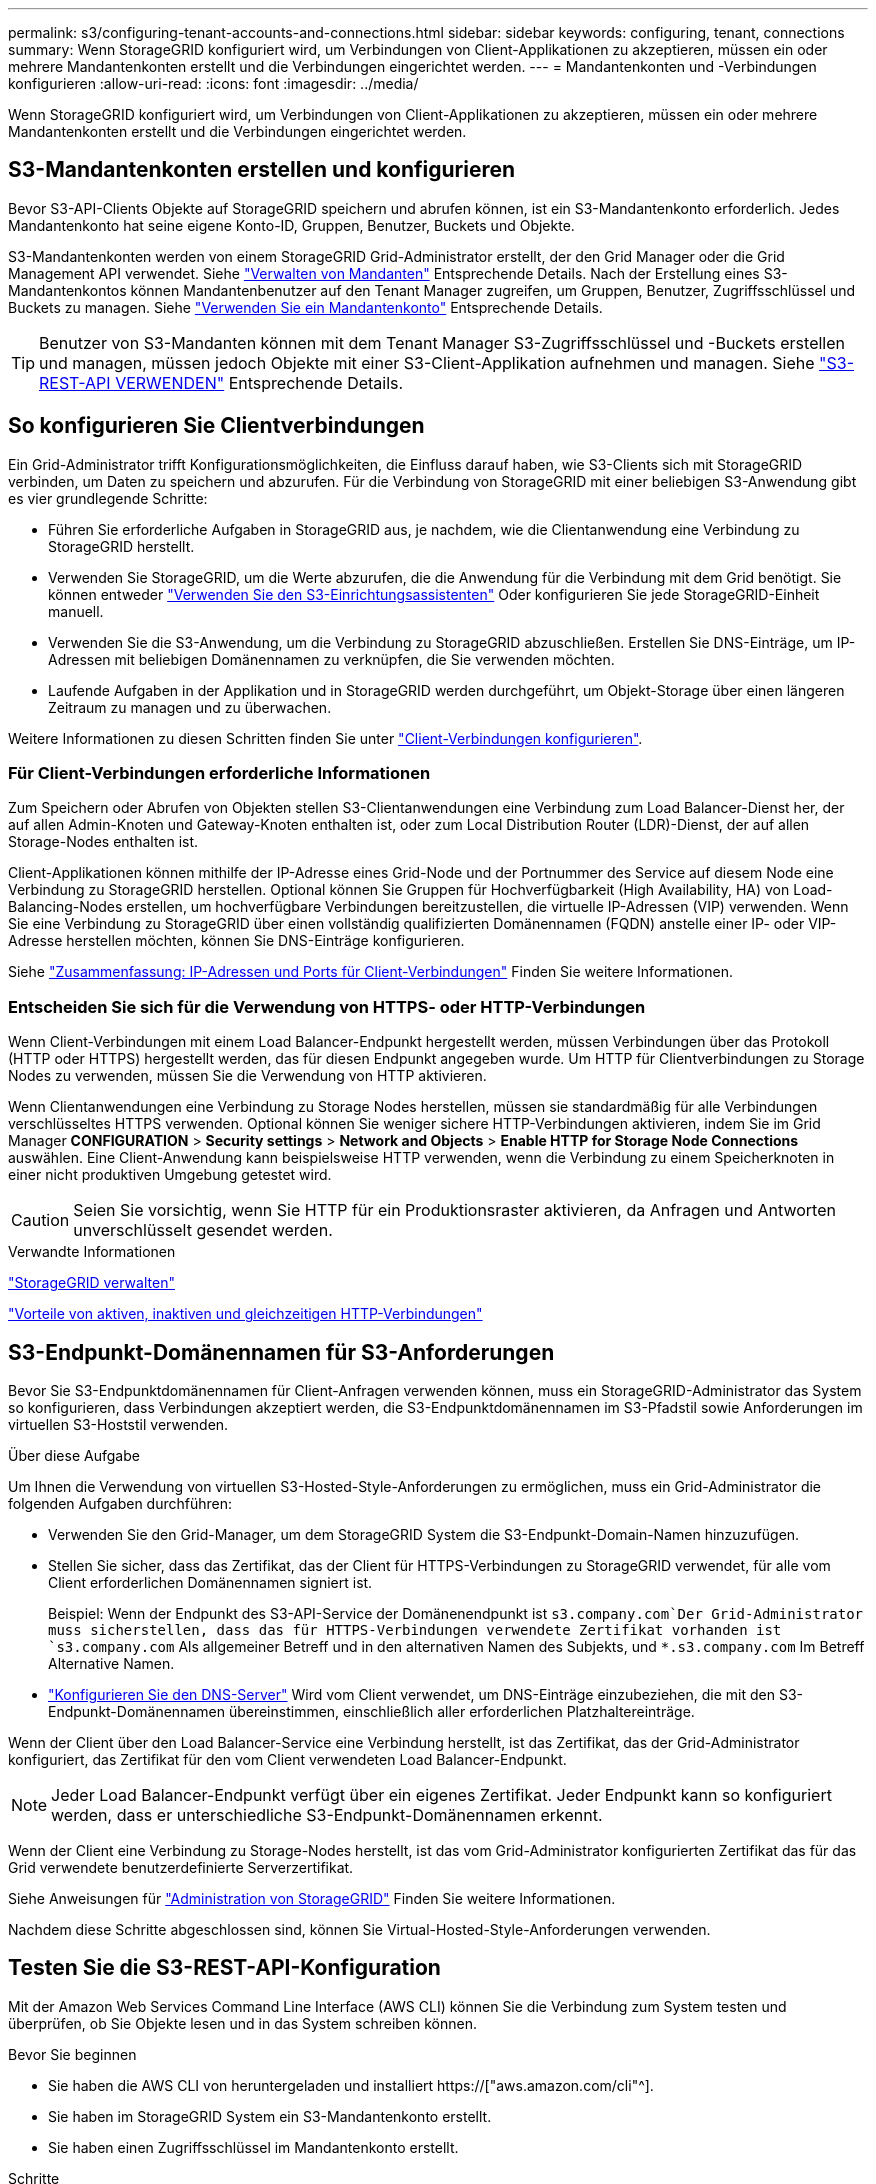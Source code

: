 ---
permalink: s3/configuring-tenant-accounts-and-connections.html 
sidebar: sidebar 
keywords: configuring, tenant, connections 
summary: Wenn StorageGRID konfiguriert wird, um Verbindungen von Client-Applikationen zu akzeptieren, müssen ein oder mehrere Mandantenkonten erstellt und die Verbindungen eingerichtet werden. 
---
= Mandantenkonten und -Verbindungen konfigurieren
:allow-uri-read: 
:icons: font
:imagesdir: ../media/


[role="lead"]
Wenn StorageGRID konfiguriert wird, um Verbindungen von Client-Applikationen zu akzeptieren, müssen ein oder mehrere Mandantenkonten erstellt und die Verbindungen eingerichtet werden.



== S3-Mandantenkonten erstellen und konfigurieren

Bevor S3-API-Clients Objekte auf StorageGRID speichern und abrufen können, ist ein S3-Mandantenkonto erforderlich. Jedes Mandantenkonto hat seine eigene Konto-ID, Gruppen, Benutzer, Buckets und Objekte.

S3-Mandantenkonten werden von einem StorageGRID Grid-Administrator erstellt, der den Grid Manager oder die Grid Management API verwendet. Siehe link:../admin/managing-tenants.html["Verwalten von Mandanten"] Entsprechende Details. Nach der Erstellung eines S3-Mandantenkontos können Mandantenbenutzer auf den Tenant Manager zugreifen, um Gruppen, Benutzer, Zugriffsschlüssel und Buckets zu managen. Siehe link:../tenant/index.html["Verwenden Sie ein Mandantenkonto"] Entsprechende Details.


TIP: Benutzer von S3-Mandanten können mit dem Tenant Manager S3-Zugriffsschlüssel und -Buckets erstellen und managen, müssen jedoch Objekte mit einer S3-Client-Applikation aufnehmen und managen. Siehe link:../s3/index.html["S3-REST-API VERWENDEN"] Entsprechende Details.



== So konfigurieren Sie Clientverbindungen

Ein Grid-Administrator trifft Konfigurationsmöglichkeiten, die Einfluss darauf haben, wie S3-Clients sich mit StorageGRID verbinden, um Daten zu speichern und abzurufen. Für die Verbindung von StorageGRID mit einer beliebigen S3-Anwendung gibt es vier grundlegende Schritte:

* Führen Sie erforderliche Aufgaben in StorageGRID aus, je nachdem, wie die Clientanwendung eine Verbindung zu StorageGRID herstellt.
* Verwenden Sie StorageGRID, um die Werte abzurufen, die die Anwendung für die Verbindung mit dem Grid benötigt. Sie können entweder link:../admin/use-s3-setup-wizard.html["Verwenden Sie den S3-Einrichtungsassistenten"] Oder konfigurieren Sie jede StorageGRID-Einheit manuell.
* Verwenden Sie die S3-Anwendung, um die Verbindung zu StorageGRID abzuschließen. Erstellen Sie DNS-Einträge, um IP-Adressen mit beliebigen Domänennamen zu verknüpfen, die Sie verwenden möchten.
* Laufende Aufgaben in der Applikation und in StorageGRID werden durchgeführt, um Objekt-Storage über einen längeren Zeitraum zu managen und zu überwachen.


Weitere Informationen zu diesen Schritten finden Sie unter link:../admin/configuring-client-connections.html["Client-Verbindungen konfigurieren"].



=== Für Client-Verbindungen erforderliche Informationen

Zum Speichern oder Abrufen von Objekten stellen S3-Clientanwendungen eine Verbindung zum Load Balancer-Dienst her, der auf allen Admin-Knoten und Gateway-Knoten enthalten ist, oder zum Local Distribution Router (LDR)-Dienst, der auf allen Storage-Nodes enthalten ist.

Client-Applikationen können mithilfe der IP-Adresse eines Grid-Node und der Portnummer des Service auf diesem Node eine Verbindung zu StorageGRID herstellen. Optional können Sie Gruppen für Hochverfügbarkeit (High Availability, HA) von Load-Balancing-Nodes erstellen, um hochverfügbare Verbindungen bereitzustellen, die virtuelle IP-Adressen (VIP) verwenden. Wenn Sie eine Verbindung zu StorageGRID über einen vollständig qualifizierten Domänennamen (FQDN) anstelle einer IP- oder VIP-Adresse herstellen möchten, können Sie DNS-Einträge konfigurieren.

Siehe link:../admin/summary-ip-addresses-and-ports-for-client-connections.html["Zusammenfassung: IP-Adressen und Ports für Client-Verbindungen"] Finden Sie weitere Informationen.



=== Entscheiden Sie sich für die Verwendung von HTTPS- oder HTTP-Verbindungen

Wenn Client-Verbindungen mit einem Load Balancer-Endpunkt hergestellt werden, müssen Verbindungen über das Protokoll (HTTP oder HTTPS) hergestellt werden, das für diesen Endpunkt angegeben wurde. Um HTTP für Clientverbindungen zu Storage Nodes zu verwenden, müssen Sie die Verwendung von HTTP aktivieren.

Wenn Clientanwendungen eine Verbindung zu Storage Nodes herstellen, müssen sie standardmäßig für alle Verbindungen verschlüsseltes HTTPS verwenden. Optional können Sie weniger sichere HTTP-Verbindungen aktivieren, indem Sie im Grid Manager *CONFIGURATION* > *Security settings* > *Network and Objects* > *Enable HTTP for Storage Node Connections* auswählen. Eine Client-Anwendung kann beispielsweise HTTP verwenden, wenn die Verbindung zu einem Speicherknoten in einer nicht produktiven Umgebung getestet wird.


CAUTION: Seien Sie vorsichtig, wenn Sie HTTP für ein Produktionsraster aktivieren, da Anfragen und Antworten unverschlüsselt gesendet werden.

.Verwandte Informationen
link:../admin/index.html["StorageGRID verwalten"]

link:benefits-of-active-idle-and-concurrent-http-connections.html["Vorteile von aktiven, inaktiven und gleichzeitigen HTTP-Verbindungen"]



== S3-Endpunkt-Domänennamen für S3-Anforderungen

Bevor Sie S3-Endpunktdomänennamen für Client-Anfragen verwenden können, muss ein StorageGRID-Administrator das System so konfigurieren, dass Verbindungen akzeptiert werden, die S3-Endpunktdomänennamen im S3-Pfadstil sowie Anforderungen im virtuellen S3-Hoststil verwenden.

.Über diese Aufgabe
Um Ihnen die Verwendung von virtuellen S3-Hosted-Style-Anforderungen zu ermöglichen, muss ein Grid-Administrator die folgenden Aufgaben durchführen:

* Verwenden Sie den Grid-Manager, um dem StorageGRID System die S3-Endpunkt-Domain-Namen hinzuzufügen.
* Stellen Sie sicher, dass das Zertifikat, das der Client für HTTPS-Verbindungen zu StorageGRID verwendet, für alle vom Client erforderlichen Domänennamen signiert ist.
+
Beispiel: Wenn der Endpunkt des S3-API-Service der Domänenendpunkt ist `s3.company.com`Der Grid-Administrator muss sicherstellen, dass das für HTTPS-Verbindungen verwendete Zertifikat vorhanden ist `s3.company.com` Als allgemeiner Betreff und in den alternativen Namen des Subjekts, und `*.s3.company.com` Im Betreff Alternative Namen.

* link:../maintain/configuring-dns-servers.html["Konfigurieren Sie den DNS-Server"] Wird vom Client verwendet, um DNS-Einträge einzubeziehen, die mit den S3-Endpunkt-Domänennamen übereinstimmen, einschließlich aller erforderlichen Platzhaltereinträge.


Wenn der Client über den Load Balancer-Service eine Verbindung herstellt, ist das Zertifikat, das der Grid-Administrator konfiguriert, das Zertifikat für den vom Client verwendeten Load Balancer-Endpunkt.


NOTE: Jeder Load Balancer-Endpunkt verfügt über ein eigenes Zertifikat. Jeder Endpunkt kann so konfiguriert werden, dass er unterschiedliche S3-Endpunkt-Domänennamen erkennt.

Wenn der Client eine Verbindung zu Storage-Nodes herstellt, ist das vom Grid-Administrator konfigurierten Zertifikat das für das Grid verwendete benutzerdefinierte Serverzertifikat.

Siehe Anweisungen für link:../admin/index.html["Administration von StorageGRID"] Finden Sie weitere Informationen.

Nachdem diese Schritte abgeschlossen sind, können Sie Virtual-Hosted-Style-Anforderungen verwenden.



== Testen Sie die S3-REST-API-Konfiguration

Mit der Amazon Web Services Command Line Interface (AWS CLI) können Sie die Verbindung zum System testen und überprüfen, ob Sie Objekte lesen und in das System schreiben können.

.Bevor Sie beginnen
* Sie haben die AWS CLI von heruntergeladen und installiert https://["aws.amazon.com/cli"^].
* Sie haben im StorageGRID System ein S3-Mandantenkonto erstellt.
* Sie haben einen Zugriffsschlüssel im Mandantenkonto erstellt.


.Schritte
. Konfigurieren Sie die AWS-CLI-Einstellungen so, dass das im StorageGRID-System erstellte Konto verwendet wird:
+
.. Konfigurationsmodus aufrufen: `aws configure`
.. Geben Sie die Zugriffsschlüssel-ID für das von Ihnen erstellte Konto ein.
.. Geben Sie den geheimen Zugriffsschlüssel für das von Ihnen erstellte Konto ein.
.. Geben Sie die Standardregion ein, die verwendet werden soll, z. B. US-East-1.
.. Geben Sie das zu verwendende Standardausgabeformat ein, oder drücken Sie *Enter*, um JSON auszuwählen.


. Erstellen eines Buckets:
+
In diesem Beispiel wird davon ausgegangen, dass Sie einen Load Balancer-Endpunkt für die Verwendung der IP-Adresse 10.96.101.17 und des Ports 10443 konfiguriert haben.

+
[listing]
----
aws s3api --endpoint-url https://10.96.101.17:10443
--no-verify-ssl create-bucket --bucket testbucket
----
+
Wenn der Bucket erfolgreich erstellt wurde, wird der Speicherort des Buckets zurückgegeben, wie im folgenden Beispiel zu sehen:

+
[listing]
----
"Location": "/testbucket"
----
. Hochladen eines Objekts.
+
[listing]
----
aws s3api --endpoint-url https://10.96.101.17:10443 --no-verify-ssl
put-object --bucket testbucket --key s3.pdf --body C:\s3-test\upload\s3.pdf
----
+
Wenn das Objekt erfolgreich hochgeladen wurde, wird ein ETAG zurückgegeben, der ein Hash der Objektdaten ist.

. Listen Sie den Inhalt des Buckets auf, um zu überprüfen, ob das Objekt hochgeladen wurde.
+
[listing]
----
aws s3api --endpoint-url https://10.96.101.17:10443 --no-verify-ssl
list-objects --bucket testbucket
----
. Löschen Sie das Objekt.
+
[listing]
----
aws s3api --endpoint-url https://10.96.101.17:10443 --no-verify-ssl
delete-object --bucket testbucket --key s3.pdf
----
. Löschen Sie den Bucket.
+
[listing]
----
aws s3api --endpoint-url https://10.96.101.17:10443 --no-verify-ssl
delete-bucket --bucket testbucket
----

